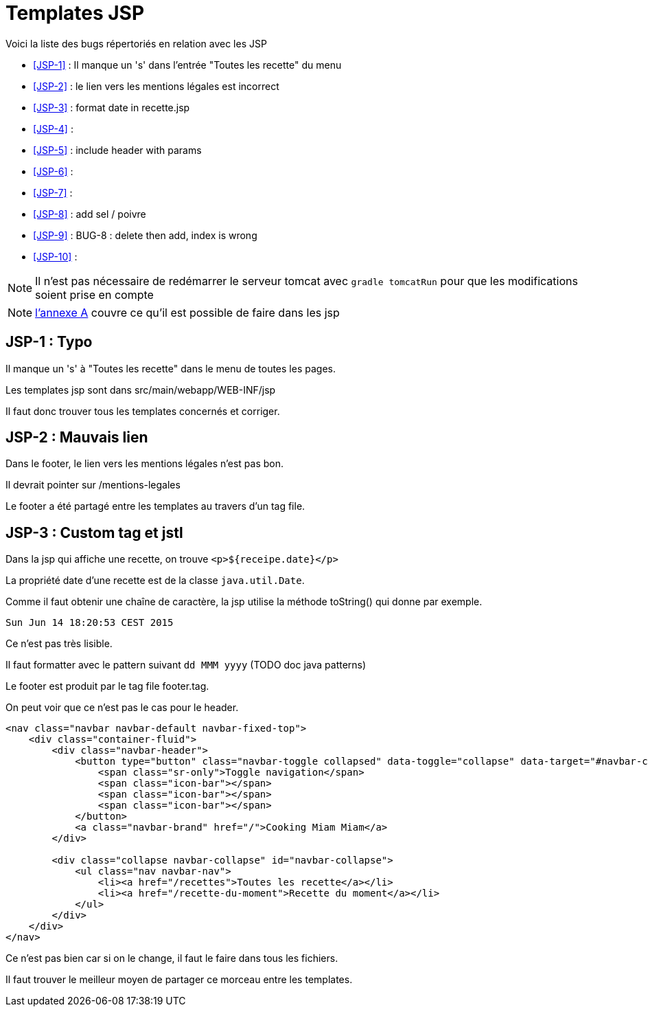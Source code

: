 = Templates JSP
:stylesheet: ../../style.css

Voici la liste des bugs répertoriés en relation avec les JSP

****
* <<JSP-1>>  : Il manque un 's' dans l'entrée "Toutes les recette" du menu
* <<JSP-2>>  : le lien vers les mentions légales est incorrect
* <<JSP-3>>  : format date in recette.jsp
* <<JSP-4>>  :
* <<JSP-5>>  : include header with params
* <<JSP-6>>  :
* <<JSP-7>>  :
* <<JSP-8>>  : add sel / poivre
* <<JSP-9>>  : BUG-8 : delete then add, index is wrong
* <<JSP-10>> :
****

NOTE: Il n'est pas nécessaire de redémarrer le serveur tomcat avec `gradle tomcatRun` pour que les modifications soient prise en compte

NOTE: link:../A-jsp/index.html[l'annexe A] couvre ce qu'il est possible de faire dans les jsp

== [[JSP-1]]JSP-1 : Typo

Il manque un 's' à "Toutes les recette" dans le menu de toutes les pages.

Les templates jsp sont dans src/main/webapp/WEB-INF/jsp

Il faut donc trouver tous les templates concernés et corriger.

== [[JSP-2]]JSP-2 : Mauvais lien

Dans le footer, le lien vers les mentions légales n'est pas bon.

Il devrait pointer sur /mentions-legales

Le footer a été partagé entre les templates au travers d'un tag file.

== [[JSP-3]]JSP-3 : Custom tag et jstl

Dans la jsp qui affiche une recette, on trouve `<p>${receipe.date}</p>`

La propriété date d'une recette est de la classe `java.util.Date`.

Comme il faut obtenir une chaîne de caractère, la jsp utilise la méthode toString() qui donne par exemple.

 Sun Jun 14 18:20:53 CEST 2015

Ce n'est pas très lisible.

Il faut formatter avec le pattern suivant `dd MMM yyyy` (TODO doc java patterns)

[[JSP-4]]

[[JSP-5]]

Le footer est produit par le tag file footer.tag.

On peut voir que ce n'est pas le cas pour le header.

[source,jsp]
----
<nav class="navbar navbar-default navbar-fixed-top">
    <div class="container-fluid">
        <div class="navbar-header">
            <button type="button" class="navbar-toggle collapsed" data-toggle="collapse" data-target="#navbar-collapse">
                <span class="sr-only">Toggle navigation</span>
                <span class="icon-bar"></span>
                <span class="icon-bar"></span>
                <span class="icon-bar"></span>
            </button>
            <a class="navbar-brand" href="/">Cooking Miam Miam</a>
        </div>

        <div class="collapse navbar-collapse" id="navbar-collapse">
            <ul class="nav navbar-nav">
                <li><a href="/recettes">Toutes les recette</a></li>
                <li><a href="/recette-du-moment">Recette du moment</a></li>
            </ul>
        </div>
    </div>
</nav>
----

Ce n'est pas bien car si on le change, il faut le faire dans tous les fichiers.

Il faut trouver le meilleur moyen de partager ce morceau entre les templates.

[[JSP-6]]

[[JSP-7]]

[[JSP-8]]

[[JSP-9]]

[[JSP-10]]